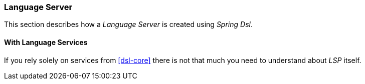 [[dsl-lsp-server]]
=== Language Server
This section describes how a _Language Server_ is created using _Spring Dsl_.

==== With Language Services
If you rely solely on services from <<dsl-core>> there is not that much you
need to understand about _LSP_ itself.

